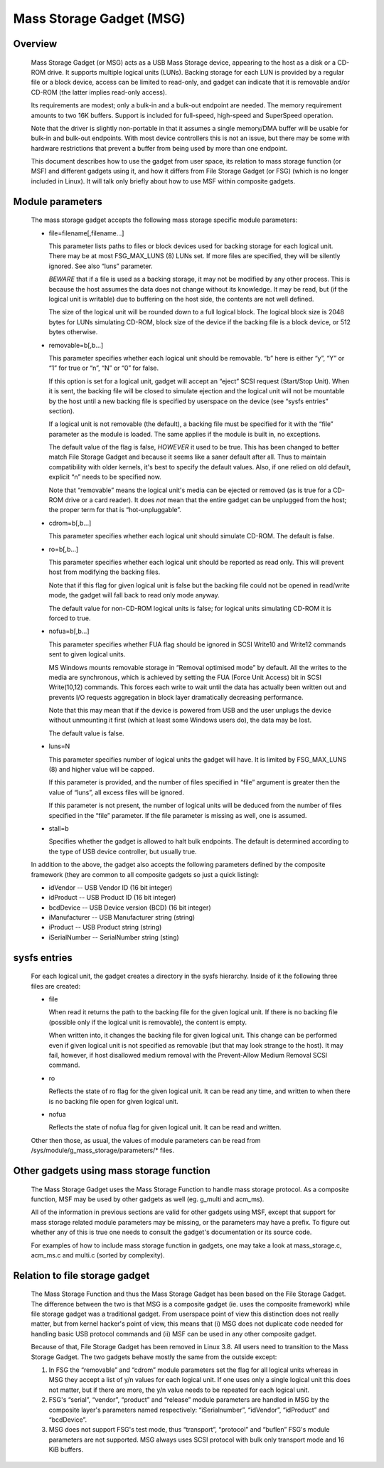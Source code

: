 =========================
Mass Storage Gadget (MSG)
=========================

Overview
========

  Mass Storage Gadget (or MSG) acts as a USB Mass Storage device,
  appearing to the host as a disk or a CD-ROM drive.  It supports
  multiple logical units (LUNs).  Backing storage for each LUN is
  provided by a regular file or a block device, access can be limited
  to read-only, and gadget can indicate that it is removable and/or
  CD-ROM (the latter implies read-only access).

  Its requirements are modest; only a bulk-in and a bulk-out endpoint
  are needed.  The memory requirement amounts to two 16K buffers.
  Support is included for full-speed, high-speed and SuperSpeed
  operation.

  Note that the driver is slightly non-portable in that it assumes
  a single memory/DMA buffer will be usable for bulk-in and bulk-out
  endpoints.  With most device controllers this is not an issue, but
  there may be some with hardware restrictions that prevent a buffer
  from being used by more than one endpoint.

  This document describes how to use the gadget from user space, its
  relation to mass storage function (or MSF) and different gadgets
  using it, and how it differs from File Storage Gadget (or FSG)
  (which is no longer included in Linux).  It will talk only briefly
  about how to use MSF within composite gadgets.

Module parameters
=================

  The mass storage gadget accepts the following mass storage specific
  module parameters:

  - file=filename[,filename...]

    This parameter lists paths to files or block devices used for
    backing storage for each logical unit.  There may be at most
    FSG_MAX_LUNS (8) LUNs set.  If more files are specified, they will
    be silently ignored.  See also “luns” parameter.

    *BEWARE* that if a file is used as a backing storage, it may not
    be modified by any other process.  This is because the host
    assumes the data does not change without its knowledge.  It may be
    read, but (if the logical unit is writable) due to buffering on
    the host side, the contents are not well defined.

    The size of the logical unit will be rounded down to a full
    logical block.  The logical block size is 2048 bytes for LUNs
    simulating CD-ROM, block size of the device if the backing file is
    a block device, or 512 bytes otherwise.

  - removable=b[,b...]

    This parameter specifies whether each logical unit should be
    removable.  “b” here is either “y”, “Y” or “1” for true or “n”,
    “N” or “0” for false.

    If this option is set for a logical unit, gadget will accept an
    “eject” SCSI request (Start/Stop Unit).  When it is sent, the
    backing file will be closed to simulate ejection and the logical
    unit will not be mountable by the host until a new backing file is
    specified by userspace on the device (see “sysfs entries”
    section).

    If a logical unit is not removable (the default), a backing file
    must be specified for it with the “file” parameter as the module
    is loaded.  The same applies if the module is built in, no
    exceptions.

    The default value of the flag is false, *HOWEVER* it used to be
    true.  This has been changed to better match File Storage Gadget
    and because it seems like a saner default after all.  Thus to
    maintain compatibility with older kernels, it's best to specify
    the default values.  Also, if one relied on old default, explicit
    “n” needs to be specified now.

    Note that “removable” means the logical unit's media can be
    ejected or removed (as is true for a CD-ROM drive or a card
    reader).  It does *not* mean that the entire gadget can be
    unplugged from the host; the proper term for that is
    “hot-unpluggable”.

  - cdrom=b[,b...]

    This parameter specifies whether each logical unit should simulate
    CD-ROM.  The default is false.

  - ro=b[,b...]

    This parameter specifies whether each logical unit should be
    reported as read only.  This will prevent host from modifying the
    backing files.

    Note that if this flag for given logical unit is false but the
    backing file could not be opened in read/write mode, the gadget
    will fall back to read only mode anyway.

    The default value for non-CD-ROM logical units is false; for
    logical units simulating CD-ROM it is forced to true.

  - nofua=b[,b...]

    This parameter specifies whether FUA flag should be ignored in SCSI
    Write10 and Write12 commands sent to given logical units.

    MS Windows mounts removable storage in “Removal optimised mode” by
    default.  All the writes to the media are synchronous, which is
    achieved by setting the FUA (Force Unit Access) bit in SCSI
    Write(10,12) commands.  This forces each write to wait until the
    data has actually been written out and prevents I/O requests
    aggregation in block layer dramatically decreasing performance.

    Note that this may mean that if the device is powered from USB and
    the user unplugs the device without unmounting it first (which at
    least some Windows users do), the data may be lost.

    The default value is false.

  - luns=N

    This parameter specifies number of logical units the gadget will
    have.  It is limited by FSG_MAX_LUNS (8) and higher value will be
    capped.

    If this parameter is provided, and the number of files specified
    in “file” argument is greater then the value of “luns”, all excess
    files will be ignored.

    If this parameter is not present, the number of logical units will
    be deduced from the number of files specified in the “file”
    parameter.  If the file parameter is missing as well, one is
    assumed.

  - stall=b

    Specifies whether the gadget is allowed to halt bulk endpoints.
    The default is determined according to the type of USB device
    controller, but usually true.

  In addition to the above, the gadget also accepts the following
  parameters defined by the composite framework (they are common to
  all composite gadgets so just a quick listing):

  - idVendor      -- USB Vendor ID (16 bit integer)
  - idProduct     -- USB Product ID (16 bit integer)
  - bcdDevice     -- USB Device version (BCD) (16 bit integer)
  - iManufacturer -- USB Manufacturer string (string)
  - iProduct      -- USB Product string (string)
  - iSerialNumber -- SerialNumber string (sting)

sysfs entries
=============

  For each logical unit, the gadget creates a directory in the sysfs
  hierarchy.  Inside of it the following three files are created:

  - file

    When read it returns the path to the backing file for the given
    logical unit.  If there is no backing file (possible only if the
    logical unit is removable), the content is empty.

    When written into, it changes the backing file for given logical
    unit.  This change can be performed even if given logical unit is
    not specified as removable (but that may look strange to the
    host).  It may fail, however, if host disallowed medium removal
    with the Prevent-Allow Medium Removal SCSI command.

  - ro

    Reflects the state of ro flag for the given logical unit.  It can
    be read any time, and written to when there is no backing file
    open for given logical unit.

  - nofua

    Reflects the state of nofua flag for given logical unit.  It can
    be read and written.

  Other then those, as usual, the values of module parameters can be
  read from /sys/module/g_mass_storage/parameters/* files.

Other gadgets using mass storage function
=========================================

  The Mass Storage Gadget uses the Mass Storage Function to handle
  mass storage protocol.  As a composite function, MSF may be used by
  other gadgets as well (eg. g_multi and acm_ms).

  All of the information in previous sections are valid for other
  gadgets using MSF, except that support for mass storage related
  module parameters may be missing, or the parameters may have
  a prefix.  To figure out whether any of this is true one needs to
  consult the gadget's documentation or its source code.

  For examples of how to include mass storage function in gadgets, one
  may take a look at mass_storage.c, acm_ms.c and multi.c (sorted by
  complexity).

Relation to file storage gadget
===============================

  The Mass Storage Function and thus the Mass Storage Gadget has been
  based on the File Storage Gadget.  The difference between the two is
  that MSG is a composite gadget (ie. uses the composite framework)
  while file storage gadget was a traditional gadget.  From userspace
  point of view this distinction does not really matter, but from
  kernel hacker's point of view, this means that (i) MSG does not
  duplicate code needed for handling basic USB protocol commands and
  (ii) MSF can be used in any other composite gadget.

  Because of that, File Storage Gadget has been removed in Linux 3.8.
  All users need to transition to the Mass Storage Gadget.  The two
  gadgets behave mostly the same from the outside except:

  1. In FSG the “removable” and “cdrom” module parameters set the flag
     for all logical units whereas in MSG they accept a list of y/n
     values for each logical unit.  If one uses only a single logical
     unit this does not matter, but if there are more, the y/n value
     needs to be repeated for each logical unit.

  2. FSG's “serial”, “vendor”, “product” and “release” module
     parameters are handled in MSG by the composite layer's parameters
     named respectively: “iSerialnumber”, “idVendor”, “idProduct” and
     “bcdDevice”.

  3. MSG does not support FSG's test mode, thus “transport”,
     “protocol” and “buflen” FSG's module parameters are not
     supported.  MSG always uses SCSI protocol with bulk only
     transport mode and 16 KiB buffers.
